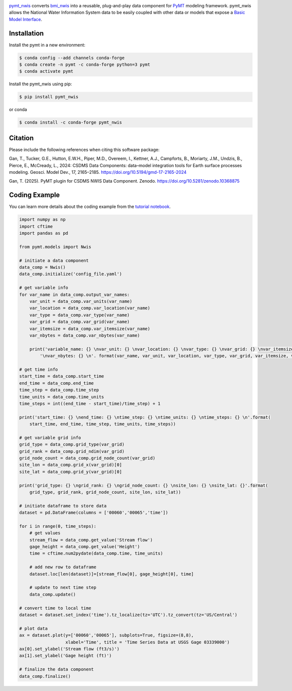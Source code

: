 .. image:: _static/logo.png
    :align: center
    :scale: 35%
    :alt: pymt_nwis
    :target: https://pymt-nwis.readthedocs.io/en/latest/


`pymt_nwis <https://github.com/gantian127/pymt_nwis>`_ converts `bmi_nwis <https://bmi-nwis.readthedocs.io/en/latest/?badge=latest>`_ into a reusable,
plug-and-play data component for `PyMT <https://pymt.readthedocs.io/en/latest/?badge=latest>`_ modeling framework.
pymt_nwis allows the National Water Information System data to be easily coupled with other data or models that expose
a `Basic Model Interface <https://bmi.readthedocs.io/en/latest/>`_.


Installation
------------

Install the pymt in a new environment:

.. code::

  $ conda config --add channels conda-forge
  $ conda create -n pymt -c conda-forge python=3 pymt
  $ conda activate pymt


Install the pymt_nwis using pip:

.. code::

  $ pip install pymt_nwis

or conda

.. code::

  $ conda install -c conda-forge pymt_nwis

Citation
--------------------
Please include the following references when citing this software package:

Gan, T., Tucker, G.E., Hutton, E.W.H., Piper, M.D., Overeem, I., Kettner, A.J.,
Campforts, B., Moriarty, J.M., Undzis, B., Pierce, E., McCready, L., 2024:
CSDMS Data Components: data–model integration tools for Earth surface processes
modeling. Geosci. Model Dev., 17, 2165–2185. https://doi.org/10.5194/gmd-17-2165-2024

Gan, T. (2025). PyMT plugin for CSDMS NWIS Data Component. Zenodo. https://doi.org/10.5281/zenodo.10368875

Coding Example
--------------

You can learn more details about the coding example from the
`tutorial notebook <https://github.com/gantian127/pymt_nwis/blob/master/notebooks/pymt_nwis.ipynb>`_.

.. code-block:: python

    import numpy as np
    import cftime
    import pandas as pd

    from pymt.models import Nwis

    # initiate a data component
    data_comp = Nwis()
    data_comp.initialize('config_file.yaml')

    # get variable info
    for var_name in data_comp.output_var_names:
        var_unit = data_comp.var_units(var_name)
        var_location = data_comp.var_location(var_name)
        var_type = data_comp.var_type(var_name)
        var_grid = data_comp.var_grid(var_name)
        var_itemsize = data_comp.var_itemsize(var_name)
        var_nbytes = data_comp.var_nbytes(var_name)

        print('variable_name: {} \nvar_unit: {} \nvar_location: {} \nvar_type: {} \nvar_grid: {} \nvar_itemsize: {}'
            '\nvar_nbytes: {} \n'. format(var_name, var_unit, var_location, var_type, var_grid, var_itemsize, var_nbytes))

    # get time info
    start_time = data_comp.start_time
    end_time = data_comp.end_time
    time_step = data_comp.time_step
    time_units = data_comp.time_units
    time_steps = int((end_time - start_time)/time_step) + 1

    print('start_time: {} \nend_time: {} \ntime_step: {} \ntime_units: {} \ntime_steps: {} \n'.format(
        start_time, end_time, time_step, time_units, time_steps))

    # get variable grid info
    grid_type = data_comp.grid_type(var_grid)
    grid_rank = data_comp.grid_ndim(var_grid)
    grid_node_count = data_comp.grid_node_count(var_grid)
    site_lon = data_comp.grid_x(var_grid)[0]
    site_lat = data_comp.grid_y(var_grid)[0]

    print('grid_type: {} \ngrid_rank: {} \ngrid_node_count: {} \nsite_lon: {} \nsite_lat: {}'.format(
        grid_type, grid_rank, grid_node_count, site_lon, site_lat))

    # initiate dataframe to store data
    dataset = pd.DataFrame(columns = ['00060','00065','time'])

    for i in range(0, time_steps):
        # get values
        stream_flow = data_comp.get_value('Stream flow')
        gage_height = data_comp.get_value('Height')
        time = cftime.num2pydate(data_comp.time, time_units)

        # add new row to dataframe
        dataset.loc[len(dataset)]=[stream_flow[0], gage_height[0], time]

        # update to next time step
        data_comp.update()

    # convert time to local time
    dataset = dataset.set_index('time').tz_localize(tz='UTC').tz_convert(tz='US/Central')

    # plot data
    ax = dataset.plot(y=['00060','00065'], subplots=True, figsize=(8,8),
                      xlabel='Time', title = 'Time Series Data at USGS Gage 03339000')
    ax[0].set_ylabel('Stream flow (ft3/s)')
    ax[1].set_ylabel('Gage height (ft)')

    # finalize the data component
    data_comp.finalize()


|ts_plot|

.. links:

.. |binder| image:: https://mybinder.org/badge_logo.svg
 :target: https://mybinder.org/v2/gh/gantian127/pymt_nwis/master?filepath=notebooks%2Fpymt_nwis.ipynb

.. |ts_plot| image:: _static/plot.png